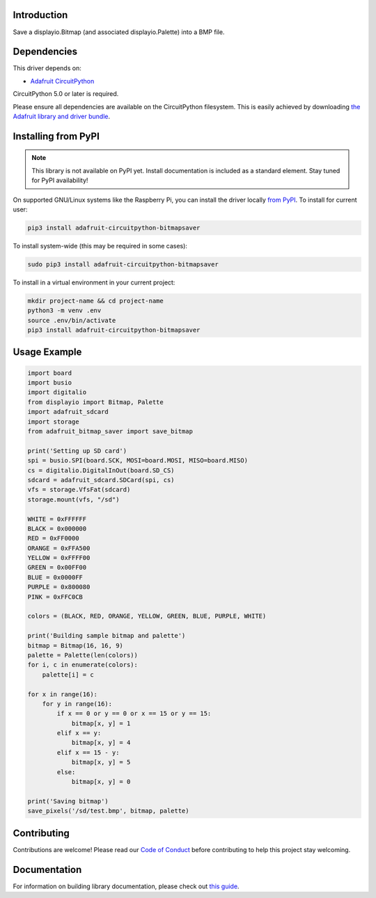 Introduction
============

.. image:: https://readthedocs.org/projects/adafruit-circuitpython-bitmapsaver/badge/?version=latest
    :target: https://circuitpython.readthedocs.io/projects/bitmapsaver/en/latest/
    :alt: Documentation Status

.. image:: https://img.shields.io/discord/327254708534116352.svg
    :target: https://adafru.it/discord
    :alt: Discord

.. image:: https://github.com/adafruit/Adafruit_CircuitPython_BitmapSaver/workflows/Build%20CI/badge.svg
    :target: https://github.com/adafruit/Adafruit_CircuitPython_BitmapSaver/actions/
    :alt: Build Status

Save a displayio.Bitmap (and associated displayio.Palette) into a BMP file.


Dependencies
=============
This driver depends on:

* `Adafruit CircuitPython <https://github.com/adafruit/circuitpython>`_

CircuitPython 5.0 or later is required.

Please ensure all dependencies are available on the CircuitPython filesystem.
This is easily achieved by downloading
`the Adafruit library and driver bundle <https://github.com/adafruit/Adafruit_CircuitPython_Bundle>`_.

Installing from PyPI
=====================
.. note:: This library is not available on PyPI yet. Install documentation is included
   as a standard element. Stay tuned for PyPI availability!

On supported GNU/Linux systems like the Raspberry Pi, you can install the driver locally `from
PyPI <https://pypi.org/project/adafruit-circuitpython-bitmapsaver/>`_. To install for current user:

.. code-block:: shell

    pip3 install adafruit-circuitpython-bitmapsaver

To install system-wide (this may be required in some cases):

.. code-block:: shell

    sudo pip3 install adafruit-circuitpython-bitmapsaver

To install in a virtual environment in your current project:

.. code-block:: shell

    mkdir project-name && cd project-name
    python3 -m venv .env
    source .env/bin/activate
    pip3 install adafruit-circuitpython-bitmapsaver

Usage Example
=============

.. code-block:: python

    import board
    import busio
    import digitalio
    from displayio import Bitmap, Palette
    import adafruit_sdcard
    import storage
    from adafruit_bitmap_saver import save_bitmap

    print('Setting up SD card')
    spi = busio.SPI(board.SCK, MOSI=board.MOSI, MISO=board.MISO)
    cs = digitalio.DigitalInOut(board.SD_CS)
    sdcard = adafruit_sdcard.SDCard(spi, cs)
    vfs = storage.VfsFat(sdcard)
    storage.mount(vfs, "/sd")

    WHITE = 0xFFFFFF
    BLACK = 0x000000
    RED = 0xFF0000
    ORANGE = 0xFFA500
    YELLOW = 0xFFFF00
    GREEN = 0x00FF00
    BLUE = 0x0000FF
    PURPLE = 0x800080
    PINK = 0xFFC0CB

    colors = (BLACK, RED, ORANGE, YELLOW, GREEN, BLUE, PURPLE, WHITE)

    print('Building sample bitmap and palette')
    bitmap = Bitmap(16, 16, 9)
    palette = Palette(len(colors))
    for i, c in enumerate(colors):
        palette[i] = c

    for x in range(16):
        for y in range(16):
            if x == 0 or y == 0 or x == 15 or y == 15:
                bitmap[x, y] = 1
            elif x == y:
                bitmap[x, y] = 4
            elif x == 15 - y:
                bitmap[x, y] = 5
            else:
                bitmap[x, y] = 0

    print('Saving bitmap')
    save_pixels('/sd/test.bmp', bitmap, palette)

Contributing
============

Contributions are welcome! Please read our `Code of Conduct
<https://github.com/adafruit/Adafruit_CircuitPython_BitmapSaver/blob/master/CODE_OF_CONDUCT.md>`_
before contributing to help this project stay welcoming.

Documentation
=============

For information on building library documentation, please check out `this guide <https://learn.adafruit.com/creating-and-sharing-a-circuitpython-library/sharing-our-docs-on-readthedocs#sphinx-5-1>`_.
